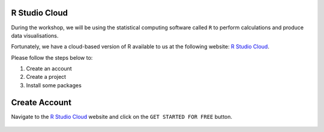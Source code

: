 R Studio Cloud
==============

During the workshop, we will be using the statistical computing software called ``R`` to perform calculations and produce data visualisations.

Fortunately, we have a cloud-based version of R available to us at the following website: `R Studio Cloud <https://rstudio-cloud.com/>`_.

Please follow the steps below to:

1. Create an account

2. Create a project

3. Install some packages

Create Account
==============

Navigate to the `R Studio Cloud <https://rstudio-cloud.com/>`_ website and click on the ``GET STARTED FOR FREE`` button.

.. figure:: /_static/images/r_cloud_1.png
   :figwidth: 700px
   :target: /_static/images/r_cloud_1.png
   :align: center